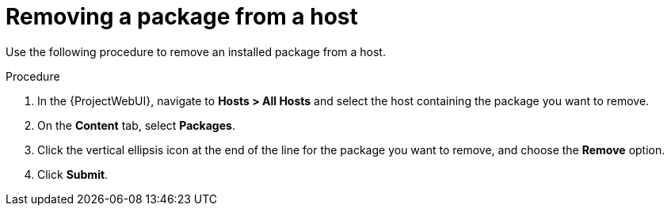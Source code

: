 [id="Removing_a_package_from_a_host_{context}"]
= Removing a package from a host

Use the following procedure to remove an installed package from a host.

.Procedure
. In the {ProjectWebUI}, navigate to *Hosts > All Hosts* and select the host containing the package you want to remove.
. On the *Content* tab, select *Packages*.
. Click the vertical ellipsis icon at the end of the line for the package you want to remove, and choose the *Remove* option.
. Click *Submit*.

